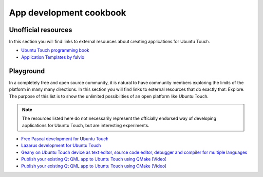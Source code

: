 App development cookbook
========================

Unofficial resources
--------------------

In this section you will find links to external resources about creating applications for Ubuntu Touch.

* `Ubuntu Touch programming book <https://www.gitbook.com/book/mimecar/ubuntu-touch-programming-course/details>`__
* `Application Templates by fulvio <https://github.com/fulvio999/ubports_app_templates>`__

Playground
----------

In a completely free and open source community, it is natural to have community members exploring the limits of the platform in many many directions. In this section you will find links to external resources that do exactly that: Explore. The purpose of this list is to show the unlimited possibilities of an open platform like Ubuntu Touch.

.. note::
    The resources listed here do not necessarily represent the officially endorsed way of developing applications for Ubuntu Touch, but are interesting experiments.

* `Free Pascal development for Ubuntu Touch <http://kriscode.blogspot.tw/2016/09/freepascal-development-for-ubuntu-phone.html>`__
* `Lazarus development for Ubuntu Touch <http://kriscode.blogspot.tw/2016/10/lazarus-development-for-ubuntu-phone.html>`__
* `Geany on Ubuntu Touch device as text editor, source code editor, debugger and compiler for multiple languages <http://kriscode.blogspot.tw/2017/10/geany-on-ubuntu-touch-device-as-text.html>`__
* `Publish your existing Qt QML app to Ubuntu Touch using QMake (Video) <https://youtu.be/ehqlwRNrfO0>`__
* `Publish your existing Qt QML app to Ubuntu Touch using CMake (Video) <https://youtu.be/c2sq6aLeGec>`__
